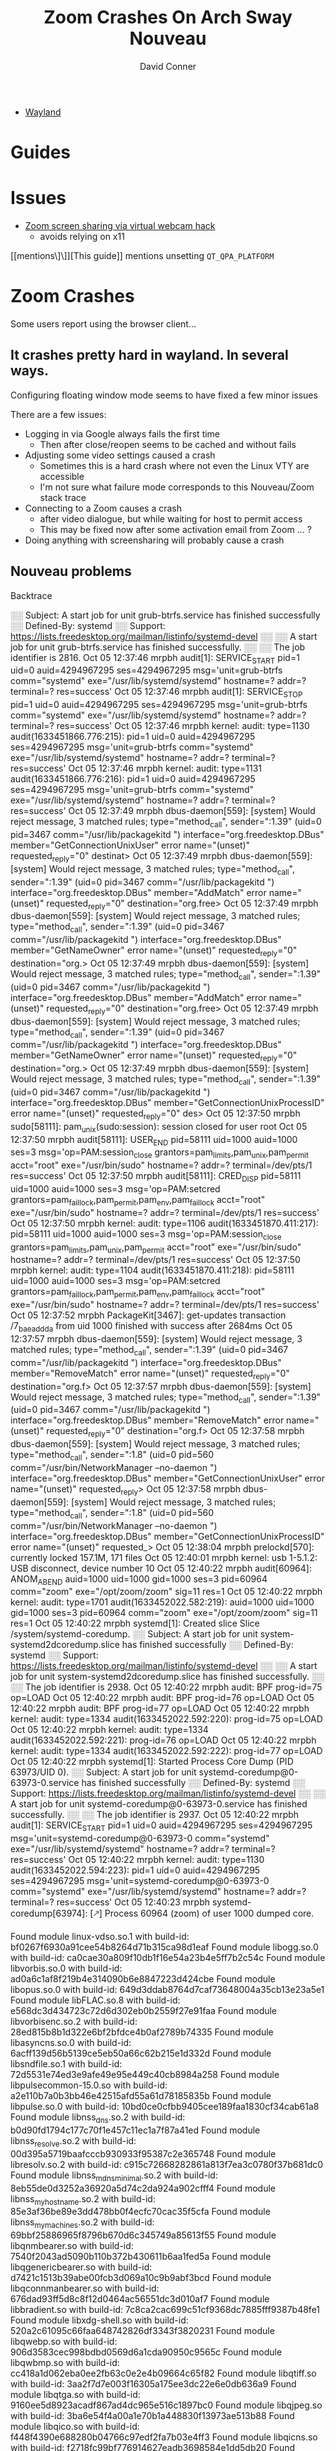 :PROPERTIES:
:ID:       73f63479-2481-4099-972b-24a133eeceb6
:END:
#+TITLE:     Zoom Crashes On Arch Sway Nouveau
#+AUTHOR:    David Conner
#+EMAIL:     noreply@te.xel.io
#+DESCRIPTION: notes


+ [[id:f92bb944-0269-47d4-b07c-2bd683e936f2][Wayland]]


* Guides

* Issues
+ [[https://hugo.barrera.io/journal/2020/06/14/zoom-screensharing-on-archlinux/][Zoom screen sharing via virtual webcam hack]]
  - avoids relying on x11


[[mentions\]\]][This guide]] mentions unsetting =QT_QPA_PLATFORM=


* Zoom Crashes

Some users report using the browser client...

** It crashes pretty hard in wayland. In several ways.

Configuring floating window mode seems to have fixed a few minor issues

There are a few issues:

+ Logging in via Google always fails the first time
  - Then after close/reopen seems to be cached and without fails
+ Adjusting some video settings caused a crash
  - Sometimes this is a hard crash where not even the Linux VTY are accessible
  - I'm not sure what failure mode corresponds to this Nouveau/Zoom stack trace
+ Connecting to a Zoom causes a crash
  - after video dialogue, but while waiting for host to permit access
  - This may be fixed now after some activation email from Zoom ... ?
+ Doing anything with screensharing will probably cause a crash


** Nouveau problems

**** Backtrace

#+begin_example journalctl
░░ Subject: A start job for unit grub-btrfs.service has finished successfully
░░ Defined-By: systemd
░░ Support: https://lists.freedesktop.org/mailman/listinfo/systemd-devel
░░
░░ A start job for unit grub-btrfs.service has finished successfully.
░░
░░ The job identifier is 2816.
Oct 05 12:37:46 mrpbh audit[1]: SERVICE_START pid=1 uid=0 auid=4294967295 ses=4294967295 msg='unit=grub-btrfs comm="systemd" exe="/usr/lib/systemd/systemd" hostname=? addr=? terminal=? res=success'
Oct 05 12:37:46 mrpbh audit[1]: SERVICE_STOP pid=1 uid=0 auid=4294967295 ses=4294967295 msg='unit=grub-btrfs comm="systemd" exe="/usr/lib/systemd/systemd" hostname=? addr=? terminal=? res=success'
Oct 05 12:37:46 mrpbh kernel: audit: type=1130 audit(1633451866.776:215): pid=1 uid=0 auid=4294967295 ses=4294967295 msg='unit=grub-btrfs comm="systemd" exe="/usr/lib/systemd/systemd" hostname=? addr=? terminal=? res=success'
Oct 05 12:37:46 mrpbh kernel: audit: type=1131 audit(1633451866.776:216): pid=1 uid=0 auid=4294967295 ses=4294967295 msg='unit=grub-btrfs comm="systemd" exe="/usr/lib/systemd/systemd" hostname=? addr=? terminal=? res=success'
Oct 05 12:37:49 mrpbh dbus-daemon[559]: [system] Would reject message, 3 matched rules; type="method_call", sender=":1.39" (uid=0 pid=3467 comm="/usr/lib/packagekitd ") interface="org.freedesktop.DBus" member="GetConnectionUnixUser" error name="(unset)" requested_reply="0" destinat>
Oct 05 12:37:49 mrpbh dbus-daemon[559]: [system] Would reject message, 3 matched rules; type="method_call", sender=":1.39" (uid=0 pid=3467 comm="/usr/lib/packagekitd ") interface="org.freedesktop.DBus" member="AddMatch" error name="(unset)" requested_reply="0" destination="org.free>
Oct 05 12:37:49 mrpbh dbus-daemon[559]: [system] Would reject message, 3 matched rules; type="method_call", sender=":1.39" (uid=0 pid=3467 comm="/usr/lib/packagekitd ") interface="org.freedesktop.DBus" member="GetNameOwner" error name="(unset)" requested_reply="0" destination="org.>
Oct 05 12:37:49 mrpbh dbus-daemon[559]: [system] Would reject message, 3 matched rules; type="method_call", sender=":1.39" (uid=0 pid=3467 comm="/usr/lib/packagekitd ") interface="org.freedesktop.DBus" member="AddMatch" error name="(unset)" requested_reply="0" destination="org.free>
Oct 05 12:37:49 mrpbh dbus-daemon[559]: [system] Would reject message, 3 matched rules; type="method_call", sender=":1.39" (uid=0 pid=3467 comm="/usr/lib/packagekitd ") interface="org.freedesktop.DBus" member="GetNameOwner" error name="(unset)" requested_reply="0" destination="org.>
Oct 05 12:37:49 mrpbh dbus-daemon[559]: [system] Would reject message, 3 matched rules; type="method_call", sender=":1.39" (uid=0 pid=3467 comm="/usr/lib/packagekitd ") interface="org.freedesktop.DBus" member="GetConnectionUnixProcessID" error name="(unset)" requested_reply="0" des>
Oct 05 12:37:50 mrpbh sudo[58111]: pam_unix(sudo:session): session closed for user root
Oct 05 12:37:50 mrpbh audit[58111]: USER_END pid=58111 uid=1000 auid=1000 ses=3 msg='op=PAM:session_close grantors=pam_limits,pam_unix,pam_permit acct="root" exe="/usr/bin/sudo" hostname=? addr=? terminal=/dev/pts/1 res=success'
Oct 05 12:37:50 mrpbh audit[58111]: CRED_DISP pid=58111 uid=1000 auid=1000 ses=3 msg='op=PAM:setcred grantors=pam_faillock,pam_permit,pam_env,pam_faillock acct="root" exe="/usr/bin/sudo" hostname=? addr=? terminal=/dev/pts/1 res=success'
Oct 05 12:37:50 mrpbh kernel: audit: type=1106 audit(1633451870.411:217): pid=58111 uid=1000 auid=1000 ses=3 msg='op=PAM:session_close grantors=pam_limits,pam_unix,pam_permit acct="root" exe="/usr/bin/sudo" hostname=? addr=? terminal=/dev/pts/1 res=success'
Oct 05 12:37:50 mrpbh kernel: audit: type=1104 audit(1633451870.411:218): pid=58111 uid=1000 auid=1000 ses=3 msg='op=PAM:setcred grantors=pam_faillock,pam_permit,pam_env,pam_faillock acct="root" exe="/usr/bin/sudo" hostname=? addr=? terminal=/dev/pts/1 res=success'
Oct 05 12:37:52 mrpbh PackageKit[3467]: get-updates transaction /7_baeaddda from uid 1000 finished with success after 2684ms
Oct 05 12:37:57 mrpbh dbus-daemon[559]: [system] Would reject message, 3 matched rules; type="method_call", sender=":1.39" (uid=0 pid=3467 comm="/usr/lib/packagekitd ") interface="org.freedesktop.DBus" member="RemoveMatch" error name="(unset)" requested_reply="0" destination="org.f>
Oct 05 12:37:57 mrpbh dbus-daemon[559]: [system] Would reject message, 3 matched rules; type="method_call", sender=":1.39" (uid=0 pid=3467 comm="/usr/lib/packagekitd ") interface="org.freedesktop.DBus" member="RemoveMatch" error name="(unset)" requested_reply="0" destination="org.f>
Oct 05 12:37:58 mrpbh dbus-daemon[559]: [system] Would reject message, 3 matched rules; type="method_call", sender=":1.8" (uid=0 pid=560 comm="/usr/bin/NetworkManager --no-daemon ") interface="org.freedesktop.DBus" member="GetConnectionUnixUser" error name="(unset)" requested_reply>
Oct 05 12:37:58 mrpbh dbus-daemon[559]: [system] Would reject message, 3 matched rules; type="method_call", sender=":1.8" (uid=0 pid=560 comm="/usr/bin/NetworkManager --no-daemon ") interface="org.freedesktop.DBus" member="GetConnectionUnixProcessID" error name="(unset)" requested_>
Oct 05 12:38:04 mrpbh prelockd[570]: currently locked 157.1M, 171 files
Oct 05 12:40:01 mrpbh kernel: usb 1-5.1.2: USB disconnect, device number 10
Oct 05 12:40:22 mrpbh audit[60964]: ANOM_ABEND auid=1000 uid=1000 gid=1000 ses=3 pid=60964 comm="zoom" exe="/opt/zoom/zoom" sig=11 res=1
Oct 05 12:40:22 mrpbh kernel: audit: type=1701 audit(1633452022.582:219): auid=1000 uid=1000 gid=1000 ses=3 pid=60964 comm="zoom" exe="/opt/zoom/zoom" sig=11 res=1
Oct 05 12:40:22 mrpbh systemd[1]: Created slice Slice /system/systemd-coredump.
░░ Subject: A start job for unit system-systemd\x2dcoredump.slice has finished successfully
░░ Defined-By: systemd
░░ Support: https://lists.freedesktop.org/mailman/listinfo/systemd-devel
░░
░░ A start job for unit system-systemd\x2dcoredump.slice has finished successfully.
░░
░░ The job identifier is 2938.
Oct 05 12:40:22 mrpbh audit: BPF prog-id=75 op=LOAD
Oct 05 12:40:22 mrpbh audit: BPF prog-id=76 op=LOAD
Oct 05 12:40:22 mrpbh audit: BPF prog-id=77 op=LOAD
Oct 05 12:40:22 mrpbh kernel: audit: type=1334 audit(1633452022.592:220): prog-id=75 op=LOAD
Oct 05 12:40:22 mrpbh kernel: audit: type=1334 audit(1633452022.592:221): prog-id=76 op=LOAD
Oct 05 12:40:22 mrpbh kernel: audit: type=1334 audit(1633452022.592:222): prog-id=77 op=LOAD
Oct 05 12:40:22 mrpbh systemd[1]: Started Process Core Dump (PID 63973/UID 0).
░░ Subject: A start job for unit systemd-coredump@0-63973-0.service has finished successfully
░░ Defined-By: systemd
░░ Support: https://lists.freedesktop.org/mailman/listinfo/systemd-devel
░░
░░ A start job for unit systemd-coredump@0-63973-0.service has finished successfully.
░░
░░ The job identifier is 2937.
Oct 05 12:40:22 mrpbh audit[1]: SERVICE_START pid=1 uid=0 auid=4294967295 ses=4294967295 msg='unit=systemd-coredump@0-63973-0 comm="systemd" exe="/usr/lib/systemd/systemd" hostname=? addr=? terminal=? res=success'
Oct 05 12:40:22 mrpbh kernel: audit: type=1130 audit(1633452022.594:223): pid=1 uid=0 auid=4294967295 ses=4294967295 msg='unit=systemd-coredump@0-63973-0 comm="systemd" exe="/usr/lib/systemd/systemd" hostname=? addr=? terminal=? res=success'
Oct 05 12:40:23 mrpbh systemd-coredump[63974]: [🡕] Process 60964 (zoom) of user 1000 dumped core.

                                               Found module linux-vdso.so.1 with build-id: bf0267f6930a91cee54b8264d71b315ca98d1eaf
                                               Found module libogg.so.0 with build-id: ca0cae30a809f10db1f16e54a23b4e5ff7b2c54c
                                               Found module libvorbis.so.0 with build-id: ad0a6c1af8f219b4e314090b6e8847223d424cbe
                                               Found module libopus.so.0 with build-id: 649d3ddab8764d7caf73648004a35cb13e23a5e1
                                               Found module libFLAC.so.8 with build-id: e568dc3d434723c72d6d302eb0b2559f27e91faa
                                               Found module libvorbisenc.so.2 with build-id: 28ed815b8b1d322e6bf2bfdce4b0af2789b74335
                                               Found module libasyncns.so.0 with build-id: 6acff139d56b5139ce5eb50a66c62b215e1d332d
                                               Found module libsndfile.so.1 with build-id: 72d5531e74ed3e9afe49e95e449c40cb8984a258
                                               Found module libpulsecommon-15.0.so with build-id: a2e110b7a0b3bb46e42515afd55a61d78185835b
                                               Found module libpulse.so.0 with build-id: 10bd0ce0cfbb9405cee189faa1830cf34cab61a8
                                               Found module libnss_dns.so.2 with build-id: b0d90fd1794c177c70f1e457c11ec1a7f87a41ed
                                               Found module libnss_resolve.so.2 with build-id: 00d395a5719baafcccb930933f95387c2e365748
                                               Found module libresolv.so.2 with build-id: c915c72668282861a813f7ea3c0780f37b681dc0
                                               Found module libnss_mdns_minimal.so.2 with build-id: 8eb55de0d3252a36920a5d74c2da924a902cfff4
                                               Found module libnss_myhostname.so.2 with build-id: 85e3af36be89e3dd478bb0f4ecfc70cac35f5cfa
                                               Found module libnss_mymachines.so.2 with build-id: 69bbf25886965f8796b670d6c345749a85613f55
                                               Found module libqnmbearer.so with build-id: 7540f2043ad5090b110b372b430611b6aa1fed5a
                                               Found module libqgenericbearer.so with build-id: d7421c1513b39abe00fcb3d069a10c9b9abf3bcd
                                               Found module libqconnmanbearer.so with build-id: 676dad93ff5d8c8f12d0464ac56551dc3d010af7
                                               Found module libbradient.so with build-id: 7c8ca2cac699c51cf9368dc7885fff9387b48fe1
                                               Found module libxdg-shell.so with build-id: 520a2c61095c66faa648742826df3343f3820231
                                               Found module libqwebp.so with build-id: 906d3583cec998bdbd0569d6a1cda90950c9565c
                                               Found module libqwbmp.so with build-id: cc418a1d062eba0ee2fb63c0e2e4b09664c65f82
                                               Found module libqtiff.so with build-id: 3aa2f7d7e003f16305a175ee3dc22e6e0db636a9
                                               Found module libqtga.so with build-id: 9160ee5d8923acadf867ad4dc965e516c1897bc0
                                               Found module libqjpeg.so with build-id: 3ba6e54f4a00a1e70b1a448830f13973ae513b88
                                               Found module libqico.so with build-id: f448f4390e688280b04766c97edf2fa7b03e4ff3
                                               Found module libqicns.so with build-id: f2718fc99bf776914627eadb3698584e1dd5db20
                                               Found module libqgif.so with build-id: c6a9c1b6853ae504109f284b6f61eb70e32cf3c5
                                               Found module libqtquickcontrolsplugin.so with build-id: 97f3c7b018c0f88e153b02575dce9bd8caadfd0d
                                               Found module libnss_files.so.2 with build-id: 1a36dfc01d3a1010b2ee79766a24a8090a3266d5
                                               Found module libicudata.so.69 with build-id: 0ab994a49ef1848499c4af333b3266f28432a922
                                               Found module libicuuc.so.69 with build-id: 5cf18c56e2f64efdac32cf61fb9c0c48e9bb1797
                                               Found module libxml2.so.2 with build-id: b9441ffabb52b50c290152592f17cd78a381d493
                                               Found module libncursesw.so.6 with build-id: 4118a7b0a2a0de8f6359df5b61c6c59a9e13a4d5
                                               Found module libedit.so.0 with build-id: 4b0babfcad161c2ad0af6e59e2493258db23a331
                                               Found module libvulkan.so.1 with build-id: 07b49771f04f350af7587839fcec8b52fa4f3164
                                               Found module libdrm_nouveau.so.2 with build-id: 90ddb582b57a61a46d1ebf6c993675f70dac7443
                                               Found module libdrm_amdgpu.so.1 with build-id: a89ceb7c9082e5276f39023716eb4d194e75f6b8
                                               Found module libelf.so.1 with build-id: cc912d9cef94d907317afba5edd9176e9828e776
                                               Found module libdrm_radeon.so.1 with build-id: f6eef9ddb9d1db72080e709ce423f6bad7ea06f7
                                               Found module libsensors.so.5 with build-id: dc8b2c1c0d8525411aca188ea3cc3fb86d381d30
                                               Found module libLLVM-12.so with build-id: d1f4954a30a9c39d86e0b944607e0ca8020d651e
                                               Found module nouveau_dri.so with build-id: 61aafa97fd156291d5b7c94a3bfb5b05abdd0d81
                                               Found module libxshmfence.so.1 with build-id: 8876d9ccf620858795724ca24b9e567585a77cec
                                               Found module libxcb-sync.so.1 with build-id: dda14591103b01b1311906053bf1ca9e82ade35c
                                               Found module libxcb-present.so.0 with build-id: 68f5465258750e2397b1333b3ffc01ee33caa4e1
                                               Found module libxcb-dri3.so.0 with build-id: 9407a2480e09dc5a1dd9d9a0652fa8d32b328c91
                                               Found module libwayland-server.so.0 with build-id: 232648aebf61c9b61940ac383dbe27984deea6b2
                                               Found module libdrm.so.2 with build-id: 3aeff5403ca8d7589eabc05752eb613937f454a1
                                               Found module libxcb-dri2.so.0 with build-id: 2dd6e65129a809dab828a1d26215a3f7a363fcc8
                                               Found module libX11-xcb.so.1 with build-id: 0db4f94d8ae31b8dc9a83f825a9171656f1e532c
                                               Found module libglapi.so.0 with build-id: 57828fb70af7c1f2aa70b096d748851a1fd39a9c
                                               Found module libgbm.so.1 with build-id: b72491bd8eaab26b9f2d440fa7459985c6bebdc6
                                               Found module libEGL_mesa.so.0 with build-id: 879b9f1341ac0802decb875400facfdbfd7f5cab
                                               Found module libwayland-egl.so.1 with build-id: 1c761f5ec5429abb88e4f6ff71815358e58c393c
                                               Found module libEGL.so.1 with build-id: 473944aea0e3dbc5d595dee647702a3cdc0aed78
                                               Found module libqt-plugin-wayland-egl.so with build-id: 5fcbab577ebdb76c69595d5a8182837c42a04dac
                                               Found module libqtquicktemplates2plugin.so with build-id: 92dd37b3da77bfcd0cf65a74576647a432fde3c2
                                               Found module libwindowplugin.so with build-id: aef3e04be769ea6e60e21ba42f27bfc3902b64f1
                                               Found module libqquicklayoutsplugin.so with build-id: b7a74aab11d5d8c47219148999c3642163370aa4
                                               Found module libQt5QuickControls2.so.5 with build-id: 6b77745dc1dbdc873a6fcaabace7a5950b27d207
                                               Found module libQt5QuickTemplates2.so.5 with build-id: b154588da137cf4c65064cf08813395eb49e98e8
                                               Found module libqtquickcontrols2plugin.so with build-id: 5769edd9b70df4ec8e4c763158f195d2b6f8725a
                                               Found module libqtquick2plugin.so with build-id: 9155695321dbcc8e99b3828d84d19a7c728b09c4
                                               Found module libQt5Svg.so.5 with build-id: 319c6cbb7bb9469b9ebb9105d93de294c72cd93c
                                               Found module libqsvg.so with build-id: 8c2e25849470d52d135011a189a38fbd3a98f4eb
                                               Found module libbrotlicommon.so.1 with build-id: f68934f94312f770550ebc6c5acfd6359b098b07
                                               Found module libgraphite2.so.3 with build-id: 47761dc11e553f519cde97ed9ee985be12ccdae2
                                               Found module libbrotlidec.so.1 with build-id: f871e6f204ab8d48099915126ba01be989a8000f
                                               Found module libharfbuzz.so.0 with build-id: f954dfb80265c0dd2484e766282305a739b8239d
                                               Found module libpng16.so.16 with build-id: 2dc0bce07f199bf983c07a05fb95a6f4af83a9b3
                                               Found module libbz2.so.1.0 with build-id: 919597c477c9b2cb9cdbb7745ed6494ac0e6da60
                                               Found module libexpat.so.1 with build-id: 8850138eae6d9d4d43c5c4b2ac48393bc4279037
                                               Found module libffi.so.7 with build-id: de60e99f39569d11d09160bbdcd486cedc87d2b6
                                               Found module libxkbcommon.so.0 with build-id: 1f1bc7527e57c886c3df5803068122e1971d4724
                                               Found module libfreetype.so.6 with build-id: 65e7f4a1e5557b0ceeaa433e5356f857fe9c669b
                                               Found module libfontconfig.so.1 with build-id: 1103a641395c7d3b42e49b793d3a9ea927c77bf6
                                               Found module libwayland-client.so.0 with build-id: 58038363d7ea1fd5e6532f6e5f90b1a3ce09388a
                                               Found module libwayland-cursor.so.0 with build-id: a8b45436314425ee9a92efaff68bd2b79f870e77
                                               Found module libQt5WaylandClient.so.5 with build-id: 5f974942716eebbe325211afe60c450c2861043b
                                               Found module libqwayland-generic.so with build-id: 1c3f7922dd77210f9c5268be381ee405d5002bc1
                                               Found module libgpg-error.so.0 with build-id: ba85170c2d9343ea05eea8fa2048c212ff4ef552
                                               Found module libgcrypt.so.20 with build-id: db45f5d5e0f7af1e77324fea1885f974619ad268
                                               Found module libcap.so.2 with build-id: e56ad9da369b1a7ba6c62d8d31c5a779f07fbbb1
                                               Found module liblz4.so.1 with build-id: e63600ab23b2f6997f42fac2fa56e1f02ce159a1
                                               Found module libzstd.so.1 with build-id: 4b10444c1560ebc574af4d5f488b7408b22d450e
                                               Found module liblzma.so.5 with build-id: 8b615460aa230708c5183f16bede67aa0437d95e
                                               Found module libGLX.so.0 with build-id: 0f40ceaa036edc65147e9559b94e0219472493fc
                                               Found module libGLdispatch.so.0 with build-id: 195b34c1bb271f3b1162c897cfbcfb859e656b93
                                               Found module libgthread-2.0.so.0 with build-id: 959c30007e43b239203c1b55b4050ded9e05adcf
                                               Found module libicudata.so.56 with build-id: 34aac32bb4d3c0f44e72e57cf253a871240a1154
                                               Found module libicuuc.so.56 with build-id: 80916a3578c4abf8d9433986b7ca87ee58797eb5
                                               Found module libicui18n.so.56 with build-id: ea6a2369dae8e186543b5e0fa413cb7ee7058c84
                                               Found module libz.so.1 with build-id: 81bf6e728a6d6f5b105b0f8b25f6c614ce10452a
                                               Found module libsystemd.so.0 with build-id: f776aaa16b4e2ba7056d01d928e4b2726ffe2b8b
                                               Found module libpcre.so.1 with build-id: 845483dd0acba86de9f0313102bebbaf3ce52767
                                               Found module libXi.so.6 with build-id: 16603be937a02a7e61b0b0395d064be7efd86f49
                                               Found module libxcb-util.so.1 with build-id: 4188ebc629b472b560849c5792a69c1803c3d1a4
                                               Found module libXdmcp.so.6 with build-id: 8ca0792d23c8b8b4c0864297512349292bea5955
                                               Found module libXau.so.6 with build-id: 1c67764663e07bec24d8951e5fd93f4d165979ff
                                               Found module libgcc_s.so.1 with build-id: 7f8508bb914546ada778809b64b99d234337d835
                                               Found module ld-linux-x86-64.so.2 with build-id: 040cc3dd10461562f177df39e3be2f3704258c3c
                                               Found module libc.so.6 with build-id: 4b406737057708c0e4c642345a703c47a61c73dc
                                               Found module libm.so.6 with build-id: 2b8fd1f869ecab4e0b55e92f2f151897f6818acf
                                               Found module libstdc++.so.6 with build-id: 8ab0e57054dd1dcba681f217016afc6a4e639783
                                               Found module libpthread.so.0 with build-id: 07c8f95b4f3251d08550217ad8a1f31066229996
                                               Found module libGL.so.1 with build-id: 8b3028bab286029945569a0dfcf695f0f61d9c3b
                                               Found module libQt5Core.so.5 with build-id: 099f2b263b947b8f4a713312f186f22769906f56
                                               Found module libQt5DBus.so.5 with build-id: 7befda230d2596a9ee8cb5670ba898bad0c47b80
                                               Found module libQt5Network.so.5 with build-id: fc5e70dc9cc4ccb387c9a39e48588f4ab5ed9c73
                                               Found module libQt5Qml.so.5 with build-id: 76c08db9ae6fe2dae2d809ca7943a93b9b258f5e
                                               Found module libQt5Gui.so.5 with build-id: 86652f534904dd33044a46df2fff1eda4c637801
                                               Found module libQt5X11Extras.so.5 with build-id: 559c5280f2599c3e25dd3a6db748d196e7fa5a75
                                               Found module libQt5Widgets.so.5 with build-id: 61d108405ac2211c868986d9de75df53ecc79183
                                               Found module libQt5Quick.so.5 with build-id: 1c0a46af722719e3cf5c0313ed595881ecfd2921
                                               Found module libQt5QuickWidgets.so.5 with build-id: a5a170414de62b45e0a5fb0f40c05d63c230901c
                                               Found module libdbus-1.so.3 with build-id: 74f2ab9c60512f3a93c932c3f627564d42e0b11e
                                               Found module libglib-2.0.so.0 with build-id: 1fe1592d097fa28822c23e96d9f357583b48424d
                                               Found module libXtst.so.6 with build-id: 96411faea62997274e362f263e65082e601a787b
                                               Found module libXfixes.so.3 with build-id: 0a05c7e8714522bfbdd7c0027c3e2a94965664b0
                                               Found module libxcb-xtest.so.0 with build-id: 0d2b8b11b2a3bd5c2df151aef6d5280d1781b828
                                               Found module libxcb-keysyms.so.1 with build-id: 333e5eb4075795f947c924a2085f17e2e2ae7147
                                               Found module libxcb-image.so.0 with build-id: ee7f8577926fe7c1d6972036c2f8e6f727e43b1b
                                               Found module libxcb-randr.so.0 with build-id: b6c1c7d4b28863b55ade251813db7f246b7ffe8b
                                               Found module libxcb-shm.so.0 with build-id: fb797f299a446f559a95afcc168227482cc800d1
                                               Found module libxcb-shape.so.0 with build-id: f1b3376c4534fab0469feb1cd19f022ff98df533
                                               Found module libxcb-xfixes.so.0 with build-id: a6b197ace5b9b59f913f5969eb419a88d1194f47
                                               Found module libXext.so.6 with build-id: d70f24beb4fad748d6becffdcc13e51be0a2ebfa
                                               Found module libxcb.so.1 with build-id: 0d1ef11740a5daad2ee331e812a51aa6574af222
                                               Found module librt.so.1 with build-id: 75484da2d6f1515189eefa076e0a40328834cd16
                                               Found module libX11.so.6 with build-id: e9192497aa39fab51358826d1a1b5fb77edc5081
                                               Found module libdl.so.2 with build-id: 5abc547e7b0949f89f3c0e21ab0c8331a7440a8a
                                               Found module zoom with build-id: d3b1f03e062484c3b7bc403796d773c470c56e09
                                               Stack trace of thread 60964:
                                               #0  0x00007f7c041d38f9 _ZN7QString20fromLocal8Bit_helperEPKci (libQt5Core.so.5 + 0x12d8f9)
                                               #1  0x00007f7c0413f17c _ZN8QSysInfo15machineHostNameEv (libQt5Core.so.5 + 0x9917c)
                                               #2  0x00007f7c04b9a1f9 _ZN9QHostInfo13localHostNameEv (libQt5Network.so.5 + 0xcb1f9)
                                               #3  0x0000561c51a3a181 n/a (zoom + 0x83a181)
                                               #4  0x0000561c53dad424 n/a (zoom + 0x2bad424)
                                               #5  0x0000561c53dad757 n/a (zoom + 0x2bad757)
                                               #6  0x00007f7c04012870 __restore_rt (libpthread.so.0 + 0x13870)
                                               #7  0x00007f7c03b15d22 raise (libc.so.6 + 0x3cd22)
                                               #8  0x00007f7c03aff862 abort (libc.so.6 + 0x26862)
                                               #9  0x00007f7c0412bfec _ZNK14QMessageLogger5fatalEPKcz (libQt5Core.so.5 + 0x85fec)
                                               #10 0x00007f7c00bc717f _ZNK15QtWaylandClient15QWaylandDisplay10checkErrorEv (libQt5WaylandClient.so.5 + 0x5517f)
                                               #11 0x00007f7c00bc720e _ZN15QtWaylandClient15QWaylandDisplay13flushRequestsEv (libQt5WaylandClient.so.5 + 0x5520e)
                                               #12 0x00007f7c04346fd9 _ZN11QMetaObject8activateEP7QObjectiiPPv (libQt5Core.so.5 + 0x2a0fd9)
                                               #13 0x00007f7c0437293e _ZN20QEventDispatcherGlib13processEventsE6QFlagsIN10QEventLoop17ProcessEventsFlagEE (libQt5Core.so.5 + 0x2cc93e)
                                               #14 0x00007f7c04319daa _ZN10QEventLoop4execE6QFlagsINS_17ProcessEventsFlagEE (libQt5Core.so.5 + 0x273daa)
                                               #15 0x00007f7c043227f0 _ZN16QCoreApplication4execEv (libQt5Core.so.5 + 0x27c7f0)
                                               #16 0x0000561c5164da8b n/a (zoom + 0x44da8b)
                                               #17 0x00007f7c03b00b25 __libc_start_main (libc.so.6 + 0x27b25)
                                               #18 0x0000561c517ac788 n/a (zoom + 0x5ac788)

                                               Stack trace of thread 60971:
                                               #0  0x00007f7c03bccb2f __poll (libc.so.6 + 0xf3b2f)
                                               #1  0x00007f7c0716f6d9 n/a (libglib-2.0.so.0 + 0xa86d9)
                                               #2  0x00007f7c07118bc1 g_main_context_iteration (libglib-2.0.so.0 + 0x51bc1)
                                               #3  0x00007f7c043728ff _ZN20QEventDispatcherGlib13processEventsE6QFlagsIN10QEventLoop17ProcessEventsFlagEE (libQt5Core.so.5 + 0x2cc8ff)
                                               #4  0x00007f7c04319daa _ZN10QEventLoop4execE6QFlagsINS_17ProcessEventsFlagEE (libQt5Core.so.5 + 0x273daa)
                                               #5  0x00007f7c0414ac2c _ZN7QThread4execEv (libQt5Core.so.5 + 0xa4c2c)
                                               #6  0x00007f7c04858b45 _ZN22QDBusConnectionManager3runEv (libQt5DBus.so.5 + 0x15b45)
                                               #7  0x00007f7c0414c163 _ZN14QThreadPrivate5startEPv (libQt5Core.so.5 + 0xa6163)
                                               #8  0x00007f7c04008259 start_thread (libpthread.so.0 + 0x9259)
                                               #9  0x00007f7c03bd75e3 __clone (libc.so.6 + 0xfe5e3)

                                               Stack trace of thread 63969:
                                               #0  0x00007f7c040148ca __futex_abstimed_wait_common64 (libpthread.so.0 + 0x158ca)
                                               #1  0x00007f7c0400e270 pthread_cond_wait@@GLIBC_2.3.2 (libpthread.so.0 + 0xf270)
                                               #2  0x00007f7c04153673 _ZN14QWaitCondition4waitEP6QMutex14QDeadlineTimer (libQt5Core.so.5 + 0xad673)
                                               #3  0x00007f7c04153999 _ZN14QWaitCondition4waitEP6QMutexm (libQt5Core.so.5 + 0xad999)
                                               #4  0x00007f7c0697c4fd _ZN15QSGRenderThread27processEventsAndWaitForMoreEv (libQt5Quick.so.5 + 0x1bd4fd)
                                               #5  0x00007f7c0697c931 _ZN15QSGRenderThread3runEv (libQt5Quick.so.5 + 0x1bd931)
                                               #6  0x00007f7c0414c163 _ZN14QThreadPrivate5startEPv (libQt5Core.so.5 + 0xa6163)
                                               #7  0x00007f7c04008259 start_thread (libpthread.so.0 + 0x9259)
                                               #8  0x00007f7c03bd75e3 __clone (libc.so.6 + 0xfe5e3)

                                               Stack trace of thread 61049:
                                               #0  0x00007f7c040148ca __futex_abstimed_wait_common64 (libpthread.so.0 + 0x158ca)
                                               #1  0x00007f7c0400e270 pthread_cond_wait@@GLIBC_2.3.2 (libpthread.so.0 + 0xf270)
                                               #2  0x00007f7c04153673 _ZN14QWaitCondition4waitEP6QMutex14QDeadlineTimer (libQt5Core.so.5 + 0xad673)
                                               #3  0x00007f7c04153999 _ZN14QWaitCondition4waitEP6QMutexm (libQt5Core.so.5 + 0xad999)
                                               #4  0x00007f7c0697c4fd _ZN15QSGRenderThread27processEventsAndWaitForMoreEv (libQt5Quick.so.5 + 0x1bd4fd)
                                               #5  0x00007f7c0697c931 _ZN15QSGRenderThread3runEv (libQt5Quick.so.5 + 0x1bd931)
                                               #6  0x00007f7c0414c163 _ZN14QThreadPrivate5startEPv (libQt5Core.so.5 + 0xa6163)
                                               #7  0x00007f7c04008259 start_thread (libpthread.so.0 + 0x9259)
                                               #8  0x00007f7c03bd75e3 __clone (libc.so.6 + 0xfe5e3)

                                               Stack trace of thread 60973:
                                               #0  0x00007f7c03bccb2f __poll (libc.so.6 + 0xf3b2f)
                                               #1  0x0000561c5322a751 n/a (zoom + 0x202a751)
                                               #2  0x0000561c5322393e n/a (zoom + 0x202393e)
                                               #3  0x00007f7c04008259 start_thread (libpthread.so.0 + 0x9259)
                                               #4  0x00007f7c03bd75e3 __clone (libc.so.6 + 0xfe5e3)

                                               Stack trace of thread 61043:
                                               #0  0x00007f7c03bccb2f __poll (libc.so.6 + 0xf3b2f)
                                               #1  0x00007f7c0716f6d9 n/a (libglib-2.0.so.0 + 0xa86d9)
                                               #2  0x00007f7c07118bc1 g_main_context_iteration (libglib-2.0.so.0 + 0x51bc1)
                                               #3  0x00007f7c043728ff _ZN20QEventDispatcherGlib13processEventsE6QFlagsIN10QEventLoop17ProcessEventsFlagEE (libQt5Core.so.5 + 0x2cc8ff)
                                               #4  0x00007f7c04319daa _ZN10QEventLoop4execE6QFlagsINS_17ProcessEventsFlagEE (libQt5Core.so.5 + 0x273daa)
                                               #5  0x00007f7c0414ac2c _ZN7QThread4execEv (libQt5Core.so.5 + 0xa4c2c)
                                               #6  0x00007f7c0414c163 _ZN14QThreadPrivate5startEPv (libQt5Core.so.5 + 0xa6163)
                                               #7  0x00007f7c04008259 start_thread (libpthread.so.0 + 0x9259)
                                               #8  0x00007f7c03bd75e3 __clone (libc.so.6 + 0xfe5e3)

                                               Stack trace of thread 61046:
                                               #0  0x00007f7c03bccb2f __poll (libc.so.6 + 0xf3b2f)
                                               #1  0x00007f7c0716f6d9 n/a (libglib-2.0.so.0 + 0xa86d9)
                                               #2  0x00007f7c07118bc1 g_main_context_iteration (libglib-2.0.so.0 + 0x51bc1)
                                               #3  0x00007f7c043728ff _ZN20QEventDispatcherGlib13processEventsE6QFlagsIN10QEventLoop17ProcessEventsFlagEE (libQt5Core.so.5 + 0x2cc8ff)
                                               #4  0x00007f7c04319daa _ZN10QEventLoop4execE6QFlagsINS_17ProcessEventsFlagEE (libQt5Core.so.5 + 0x273daa)
                                               #5  0x00007f7c0414ac2c _ZN7QThread4execEv (libQt5Core.so.5 + 0xa4c2c)
                                               #6  0x00007f7c0414c163 _ZN14QThreadPrivate5startEPv (libQt5Core.so.5 + 0xa6163)
                                               #7  0x00007f7c04008259 start_thread (libpthread.so.0 + 0x9259)
                                               #8  0x00007f7c03bd75e3 __clone (libc.so.6 + 0xfe5e3)

                                               Stack trace of thread 60970:
                                               #0  0x00007f7c03bccb2f __poll (libc.so.6 + 0xf3b2f)
                                               #1  0x00007f7c0716f6d9 n/a (libglib-2.0.so.0 + 0xa86d9)
                                               #2  0x00007f7c07118bc1 g_main_context_iteration (libglib-2.0.so.0 + 0x51bc1)
                                               #3  0x00007f7c043728ff _ZN20QEventDispatcherGlib13processEventsE6QFlagsIN10QEventLoop17ProcessEventsFlagEE (libQt5Core.so.5 + 0x2cc8ff)
                                               #4  0x00007f7c04319daa _ZN10QEventLoop4execE6QFlagsINS_17ProcessEventsFlagEE (libQt5Core.so.5 + 0x273daa)
                                               #5  0x00007f7c0414ac2c _ZN7QThread4execEv (libQt5Core.so.5 + 0xa4c2c)
                                               #6  0x00007f7c0517f825 _ZN17QQmlThreadPrivate3runEv (libQt5Qml.so.5 + 0x308825)
                                               #7  0x00007f7c0414c163 _ZN14QThreadPrivate5startEPv (libQt5Core.so.5 + 0xa6163)
                                               #8  0x00007f7c04008259 start_thread (libpthread.so.0 + 0x9259)
                                               #9  0x00007f7c03bd75e3 __clone (libc.so.6 + 0xfe5e3)

                                               Stack trace of thread 63584:
                                               #0  0x00007f7c03bccb2f __poll (libc.so.6 + 0xf3b2f)
                                               #1  0x00007f7c0716f6d9 n/a (libglib-2.0.so.0 + 0xa86d9)
                                               #2  0x00007f7c07118bc1 g_main_context_iteration (libglib-2.0.so.0 + 0x51bc1)
                                               #3  0x00007f7c043728ff _ZN20QEventDispatcherGlib13processEventsE6QFlagsIN10QEventLoop17ProcessEventsFlagEE (libQt5Core.so.5 + 0x2cc8ff)
                                               #4  0x00007f7c04319daa _ZN10QEventLoop4execE6QFlagsINS_17ProcessEventsFlagEE (libQt5Core.so.5 + 0x273daa)
                                               #5  0x00007f7c0414ac2c _ZN7QThread4execEv (libQt5Core.so.5 + 0xa4c2c)
                                               #6  0x00007f7c0517f825 _ZN17QQmlThreadPrivate3runEv (libQt5Qml.so.5 + 0x308825)
                                               #7  0x00007f7c0414c163 _ZN14QThreadPrivate5startEPv (libQt5Core.so.5 + 0xa6163)
                                               #8  0x00007f7c04008259 start_thread (libpthread.so.0 + 0x9259)
                                               #9  0x00007f7c03bd75e3 __clone (libc.so.6 + 0xfe5e3)

                                               Stack trace of thread 63970:
                                               #0  0x00007f7c040148ca __futex_abstimed_wait_common64 (libpthread.so.0 + 0x158ca)
                                               #1  0x00007f7c0400e270 pthread_cond_wait@@GLIBC_2.3.2 (libpthread.so.0 + 0xf270)
                                               #2  0x00007f7c04153673 _ZN14QWaitCondition4waitEP6QMutex14QDeadlineTimer (libQt5Core.so.5 + 0xad673)
                                               #3  0x00007f7c04153999 _ZN14QWaitCondition4waitEP6QMutexm (libQt5Core.so.5 + 0xad999)
                                               #4  0x00007f7c0697c4fd _ZN15QSGRenderThread27processEventsAndWaitForMoreEv (libQt5Quick.so.5 + 0x1bd4fd)
                                               #5  0x00007f7c0697c931 _ZN15QSGRenderThread3runEv (libQt5Quick.so.5 + 0x1bd931)
                                               #6  0x00007f7c0414c163 _ZN14QThreadPrivate5startEPv (libQt5Core.so.5 + 0xa6163)
                                               #7  0x00007f7c04008259 start_thread (libpthread.so.0 + 0x9259)
                                               #8  0x00007f7c03bd75e3 __clone (libc.so.6 + 0xfe5e3)

                                               Stack trace of thread 63585:
                                               #0  0x00007f7c03bccb2f __poll (libc.so.6 + 0xf3b2f)
                                               #1  0x00007f7c0716f6d9 n/a (libglib-2.0.so.0 + 0xa86d9)
                                               #2  0x00007f7c07118bc1 g_main_context_iteration (libglib-2.0.so.0 + 0x51bc1)
                                               #3  0x00007f7c043728ff _ZN20QEventDispatcherGlib13processEventsE6QFlagsIN10QEventLoop17ProcessEventsFlagEE (libQt5Core.so.5 + 0x2cc8ff)
                                               #4  0x00007f7c04319daa _ZN10QEventLoop4execE6QFlagsINS_17ProcessEventsFlagEE (libQt5Core.so.5 + 0x273daa)
                                               #5  0x00007f7c0414ac2c _ZN7QThread4execEv (libQt5Core.so.5 + 0xa4c2c)
                                               #6  0x00007f7c0517f825 _ZN17QQmlThreadPrivate3runEv (libQt5Qml.so.5 + 0x308825)
                                               #7  0x00007f7c0414c163 _ZN14QThreadPrivate5startEPv (libQt5Core.so.5 + 0xa6163)
                                               #8  0x00007f7c04008259 start_thread (libpthread.so.0 + 0x9259)
                                               #9  0x00007f7c03bd75e3 __clone (libc.so.6 + 0xfe5e3)

                                               Stack trace of thread 61045:
                                               #0  0x00007f7c03bccb2f __poll (libc.so.6 + 0xf3b2f)
                                               #1  0x00007f7c0716f6d9 n/a (libglib-2.0.so.0 + 0xa86d9)
                                               #2  0x00007f7c07118bc1 g_main_context_iteration (libglib-2.0.so.0 + 0x51bc1)
                                               #3  0x00007f7c043728ff _ZN20QEventDispatcherGlib13processEventsE6QFlagsIN10QEventLoop17ProcessEventsFlagEE (libQt5Core.so.5 + 0x2cc8ff)
                                               #4  0x00007f7c04319daa _ZN10QEventLoop4execE6QFlagsINS_17ProcessEventsFlagEE (libQt5Core.so.5 + 0x273daa)
                                               #5  0x00007f7c0414ac2c _ZN7QThread4execEv (libQt5Core.so.5 + 0xa4c2c)
                                               #6  0x00007f7c0414c163 _ZN14QThreadPrivate5startEPv (libQt5Core.so.5 + 0xa6163)
                                               #7  0x00007f7c04008259 start_thread (libpthread.so.0 + 0x9259)
                                               #8  0x00007f7c03bd75e3 __clone (libc.so.6 + 0xfe5e3)

                                               Stack trace of thread 61041:
                                               #0  0x00007f7c040148ca __futex_abstimed_wait_common64 (libpthread.so.0 + 0x158ca)
                                               #1  0x00007f7c0400e270 pthread_cond_wait@@GLIBC_2.3.2 (libpthread.so.0 + 0xf270)
                                               #2  0x00007f7bde24397c n/a (nouveau_dri.so + 0x1c897c)
                                               #3  0x00007f7bde23d058 n/a (nouveau_dri.so + 0x1c2058)
                                               #4  0x00007f7c04008259 start_thread (libpthread.so.0 + 0x9259)
                                               #5  0x00007f7c03bd75e3 __clone (libc.so.6 + 0xfe5e3)
░░ Subject: Process 60964 (zoom) dumped core
░░ Defined-By: systemd
░░ Support: https://lists.freedesktop.org/mailman/listinfo/systemd-devel
░░ Documentation: man:core(5)
░░
░░ Process 60964 (zoom) crashed and dumped core.
░░
░░ This usually indicates a programming error in the crashing program and
░░ should be reported to its vendor as a bug.
Oct 05 12:40:23 mrpbh systemd[1]: systemd-coredump@0-63973-0.service: Deactivated successfully.
░░ Subject: Unit succeeded
░░ Defined-By: systemd
░░ Support: https://lists.freedesktop.org/mailman/listinfo/systemd-devel
░░
░░ The unit systemd-coredump@0-63973-0.service has successfully entered the 'dead' state.
Oct 05 12:40:23 mrpbh kernel: audit: type=1131 audit(1633452023.233:224): pid=1 uid=0 auid=4294967295 ses=4294967295 msg='unit=systemd-coredump@0-63973-0 comm="systemd" exe="/usr/lib/systemd/systemd" hostname=? addr=? terminal=? res=success'
Oct 05 12:40:23 mrpbh audit[1]: SERVICE_STOP pid=1 uid=0 auid=4294967295 ses=4294967295 msg='unit=systemd-coredump@0-63973-0 comm="systemd" exe="/usr/lib/systemd/systemd" hostname=? addr=? terminal=? res=success'
Oct 05 12:40:23 mrpbh audit: BPF prog-id=77 op=UNLOAD
Oct 05 12:40:23 mrpbh audit: BPF prog-id=76 op=UNLOAD
Oct 05 12:40:23 mrpbh audit: BPF prog-id=75 op=UNLOAD
Oct 05 12:40:23 mrpbh kernel: audit: type=1334 audit(1633452023.263:225): prog-id=77 op=UNLOAD
Oct 05 12:40:23 mrpbh kernel: audit: type=1334 audit(1633452023.263:226): prog-id=76 op=UNLOAD
Oct 05 12:40:23 mrpbh kernel: audit: type=1334 audit(1633452023.263:227): prog-id=75 op=UNLOAD
Oct 05 12:40:31 mrpbh dbus-daemon[559]: [system] Would reject message, 3 matched rules; type="method_call", sender=":1.8" (uid=0 pid=560 comm="/usr/bin/NetworkManager --no-daemon ") interface="org.freedesktop.DBus" member="GetConnectionUnixUser" error name="(unset)" requested_reply>
Oct 05 12:40:31 mrpbh dbus-daemon[559]: [system] Would reject message, 3 matched rules; type="method_call", sender=":1.8" (uid=0 pid=560 comm="/usr/bin/NetworkManager --no-daemon ") interface="org.freedesktop.DBus" member="GetConnectionUnixProcessID" error name="(unset)" requested_>
Oct 05 12:40:44 mrpbh kernel: ERROR @wl_dev_intvar_get :
Oct 05 12:40:44 mrpbh kernel: error (-1)
Oct 05 12:40:44 mrpbh kernel: ERROR @wl_cfg80211_get_tx_power :
Oct 05 12:40:44 mrpbh kernel: error (-1)
Oct 05 12:40:44 mrpbh kernel: ERROR @wl_dev_intvar_get :
Oct 05 12:40:44 mrpbh kernel: error (-1)
Oct 05 12:40:44 mrpbh kernel: ERROR @wl_cfg80211_get_tx_power :
Oct 05 12:40:44 mrpbh kernel: error (-1)
Oct 05 12:40:44 mrpbh kernel: ERROR @wl_dev_intvar_get :
Oct 05 12:40:44 mrpbh kernel: error (-1)
Oct 05 12:40:44 mrpbh kernel: ERROR @wl_cfg80211_get_tx_power :
Oct 05 12:40:44 mrpbh kernel: error (-1)
Oct 05 12:40:44 mrpbh kernel: ERROR @wl_dev_intvar_get :
Oct 05 12:40:44 mrpbh kernel: error (-1)
Oct 05 12:40:44 mrpbh kernel: ERROR @wl_cfg80211_get_tx_power :
Oct 05 12:40:44 mrpbh kernel: error (-1)
Oct 05 12:40:53 mrpbh kernel: nouveau 0000:01:00.0: gr: TRAP ch 10 [007f311000 zoom[64016]]
Oct 05 12:40:53 mrpbh kernel: nouveau 0000:01:00.0: gr: DISPATCH 80000002 [CLASS_SUBCH_MISMATCH]
Oct 05 12:40:53 mrpbh kernel: nouveau 0000:01:00.0: fifo: PBDMA0: 00200000 [METHOD] ch 10 [007f311000 zoom[64016]] subc 0 mthd 000c data 00000040
Oct 05 12:40:53 mrpbh kernel: nouveau 0000:01:00.0: fifo: PBDMA0: 02000000 [SEMAPHORE] ch 10 [007f311000 zoom[64016]] subc 0 mthd 001c data 00000000
Oct 05 12:40:53 mrpbh kernel: nouveau 0000:01:00.0: fifo: PBDMA0: 00200000 [METHOD] ch 10 [007f311000 zoom[64016]] subc 0 mthd 0030 data 200302f3
Oct 05 12:40:53 mrpbh kernel: nouveau 0000:01:00.0: fifo: PBDMA0: 00200000 [METHOD] ch 10 [007f311000 zoom[64016]] subc 0 mthd 0034 data 00000000
Oct 05 12:40:53 mrpbh kernel: nouveau 0000:01:00.0: fifo: PBDMA0: 00200000 [METHOD] ch 10 [007f311000 zoom[64016]] subc 0 mthd 0038 data 00000000
Oct 05 12:40:53 mrpbh kernel: nouveau 0000:01:00.0: fifo: PBDMA0: 00200000 [METHOD] ch 10 [007f311000 zoom[64016]] subc 0 mthd 003c data 00000000
Oct 05 12:40:53 mrpbh kernel: nouveau 0000:01:00.0: fifo: PBDMA0: 00200000 [METHOD] ch 10 [007f311000 zoom[64016]] subc 0 mthd 0040 data 80100904
Oct 05 12:40:53 mrpbh kernel: nouveau 0000:01:00.0: fifo: PBDMA0: 00200000 [METHOD] ch 10 [007f311000 zoom[64016]] subc 0 mthd 0044 data 80200904
Oct 05 12:40:53 mrpbh kernel: nouveau 0000:01:00.0: fifo: PBDMA0: 00200000 [METHOD] ch 10 [007f311000 zoom[64016]] subc 0 mthd 0048 data 80300904
Oct 05 12:40:53 mrpbh kernel: nouveau 0000:01:00.0: fifo: PBDMA0: 00200000 [METHOD] ch 10 [007f311000 zoom[64016]] subc 0 mthd 004c data 80400904
Oct 05 12:40:53 mrpbh kernel: nouveau 0000:01:00.0: fifo: PBDMA0: 00200000 [METHOD] ch 10 [007f311000 zoom[64016]] subc 0 mthd 0054 data 80600904
Oct 05 12:40:53 mrpbh kernel: nouveau 0000:01:00.0: fifo: PBDMA0: 00200000 [METHOD] ch 10 [007f311000 zoom[64016]] subc 0 mthd 0058 data 80700904
Oct 05 12:40:53 mrpbh kernel: nouveau 0000:01:00.0: fifo: PBDMA0: 00200000 [METHOD] ch 10 [007f311000 zoom[64016]] subc 0 mthd 005c data 80800904
Oct 05 12:40:53 mrpbh kernel: nouveau 0000:01:00.0: fifo: PBDMA0: 00200000 [METHOD] ch 10 [007f311000 zoom[64016]] subc 0 mthd 0060 data 80900904
Oct 05 12:40:53 mrpbh kernel: nouveau 0000:01:00.0: fifo: PBDMA0: 00200000 [METHOD] ch 10 [007f311000 zoom[64016]] subc 0 mthd 0064 data 80a00904
Oct 05 12:40:53 mrpbh kernel: nouveau 0000:01:00.0: fifo: PBDMA0: 00200000 [METHOD] ch 10 [007f311000 zoom[64016]] subc 0 mthd 0068 data 80b00904
Oct 05 12:40:53 mrpbh kernel: nouveau 0000:01:00.0: fifo: PBDMA0: 00200000 [METHOD] ch 10 [007f311000 zoom[64016]] subc 0 mthd 006c data 80c00904
Oct 05 12:40:53 mrpbh kernel: nouveau 0000:01:00.0: fifo: PBDMA0: 00200000 [METHOD] ch 10 [007f311000 zoom[64016]] subc 0 mthd 0070 data 80d00904
Oct 05 12:40:53 mrpbh kernel: nouveau 0000:01:00.0: fifo: PBDMA0: 00200000 [METHOD] ch 10 [007f311000 zoom[64016]] subc 0 mthd 0074 data 80e00904
Oct 05 12:40:53 mrpbh kernel: nouveau 0000:01:00.0: fifo: PBDMA0: 00200000 [METHOD] ch 10 [007f311000 zoom[64016]] subc 0 mthd 0078 data 8010090c
Oct 05 12:40:53 mrpbh kernel: nouveau 0000:01:00.0: fifo: PBDMA0: 00400000 [METHODCRC] ch 10 [007f311000 zoom[64016]] subc 0 mthd 007c data 8020090c
Oct 05 12:40:53 mrpbh kernel: nouveau 0000:01:00.0: fifo: PBDMA0: 00200000 [METHOD] ch 10 [007f311000 zoom[64016]] subc 0 mthd 0084 data 8040090c
Oct 05 12:40:53 mrpbh kernel: nouveau 0000:01:00.0: fifo: PBDMA0: 00200000 [METHOD] ch 10 [007f311000 zoom[64016]] subc 0 mthd 0088 data 20010850
Oct 05 12:40:53 mrpbh kernel: nouveau 0000:01:00.0: fifo: PBDMA0: 00200000 [METHOD] ch 10 [007f311000 zoom[64016]] subc 0 mthd 008c data 00000051
Oct 05 12:40:53 mrpbh kernel: nouveau 0000:01:00.0: fifo: PBDMA0: 00200000 [METHOD] ch 10 [007f311000 zoom[64016]] subc 0 mthd 0090 data 8070090c
Oct 05 12:40:53 mrpbh kernel: nouveau 0000:01:00.0: fifo: PBDMA0: 00200000 [METHOD] ch 10 [007f311000 zoom[64016]] subc 0 mthd 0094 data 8080090c
Oct 05 12:40:53 mrpbh kernel: nouveau 0000:01:00.0: fifo: PBDMA0: 00200000 [METHOD] ch 10 [007f311000 zoom[64016]] subc 0 mthd 0098 data 8090090c
Oct 05 12:40:53 mrpbh kernel: nouveau 0000:01:00.0: fifo: PBDMA0: 00200000 [METHOD] ch 10 [007f311000 zoom[64016]] subc 0 mthd 009c data 80a0090c
Oct 05 12:40:53 mrpbh kernel: nouveau 0000:01:00.0: fifo: PBDMA0: 00200000 [METHOD] ch 10 [007f311000 zoom[64016]] subc 0 mthd 00a0 data 80b0090c
Oct 05 12:40:53 mrpbh kernel: nouveau 0000:01:00.0: fifo: PBDMA0: 00200000 [METHOD] ch 10 [007f311000 zoom[64016]] subc 0 mthd 00a4 data 80c0090c
Oct 05 12:40:53 mrpbh kernel: nouveau 0000:01:00.0: fifo: PBDMA0: 00200000 [METHOD] ch 10 [007f311000 zoom[64016]] subc 0 mthd 00a8 data 80d0090c
Oct 05 12:40:53 mrpbh kernel: nouveau 0000:01:00.0: fifo: PBDMA0: 00200000 [METHOD] ch 10 [007f311000 zoom[64016]] subc 0 mthd 00ac data 80e0090c
Oct 05 12:40:53 mrpbh kernel: nouveau 0000:01:00.0: fifo: PBDMA0: 00200000 [METHOD] ch 10 [007f311000 zoom[64016]] subc 0 mthd 00b0 data 80100914
Oct 05 12:40:53 mrpbh kernel: nouveau 0000:01:00.0: fifo: PBDMA0: 00200000 [METHOD] ch 10 [007f311000 zoom[64016]] subc 0 mthd 00b4 data 80200914
Oct 05 12:40:53 mrpbh kernel: nouveau 0000:01:00.0: fifo: PBDMA0: 00200000 [METHOD] ch 10 [007f311000 zoom[64016]] subc 0 mthd 00b8 data 80300914
Oct 05 12:40:53 mrpbh kernel: nouveau 0000:01:00.0: fifo: PBDMA0: 00200000 [METHOD] ch 10 [007f311000 zoom[64016]] subc 0 mthd 00bc data 80400914
Oct 05 12:40:53 mrpbh kernel: nouveau 0000:01:00.0: fifo: PBDMA0: 00200000 [METHOD] ch 10 [007f311000 zoom[64016]] subc 0 mthd 00c0 data a01908e3
Oct 05 12:40:53 mrpbh kernel: nouveau 0000:01:00.0: fifo: PBDMA0: 00200000 [METHOD] ch 10 [007f311000 zoom[64016]] subc 0 mthd 00c4 data 00000000
Oct 05 12:40:53 mrpbh kernel: nouveau 0000:01:00.0: fifo: PBDMA0: 00200000 [METHOD] ch 10 [007f311000 zoom[64016]] subc 0 mthd 00c8 data 3b379301
Oct 05 12:40:53 mrpbh kernel: nouveau 0000:01:00.0: fifo: PBDMA0: 00200000 [METHOD] ch 10 [007f311000 zoom[64016]] subc 0 mthd 00cc data 00000000
Oct 05 12:40:53 mrpbh kernel: nouveau 0000:01:00.0: fifo: PBDMA0: 00200000 [METHOD] ch 10 [007f311000 zoom[64016]] subc 0 mthd 00d0 data 00000000
Oct 05 12:40:53 mrpbh kernel: nouveau 0000:01:00.0: fifo: PBDMA0: 00200000 [METHOD] ch 10 [007f311000 zoom[64016]] subc 0 mthd 00d4 data 80a00914
Oct 05 12:40:53 mrpbh kernel: nouveau 0000:01:00.0: fifo: PBDMA0: 00200000 [METHOD] ch 10 [007f311000 zoom[64016]] subc 0 mthd 00d8 data 80b00914
Oct 05 12:40:53 mrpbh kernel: nouveau 0000:01:00.0: fifo: PBDMA0: 00200000 [METHOD] ch 10 [007f311000 zoom[64016]] subc 0 mthd 00dc data 80c00914
Oct 05 12:40:53 mrpbh kernel: nouveau 0000:01:00.0: fifo: PBDMA0: 00200000 [METHOD] ch 10 [007f311000 zoom[64016]] subc 0 mthd 00e0 data 80d00914
Oct 05 12:40:53 mrpbh kernel: nouveau 0000:01:00.0: fifo: PBDMA0: 00200000 [METHOD] ch 10 [007f311000 zoom[64016]] subc 0 mthd 00e4 data 80e00914
Oct 05 12:40:53 mrpbh kernel: nouveau 0000:01:00.0: fifo: PBDMA0: 00200000 [METHOD] ch 10 [007f311000 zoom[64016]] subc 0 mthd 00e8 data 8010091c
Oct 05 12:40:53 mrpbh kernel: nouveau 0000:01:00.0: fifo: PBDMA0: 00200000 [METHOD] ch 10 [007f311000 zoom[64016]] subc 0 mthd 00ec data 8020091c
Oct 05 12:40:53 mrpbh kernel: nouveau 0000:01:00.0: fifo: PBDMA0: 00200000 [METHOD] ch 10 [007f311000 zoom[64016]] subc 0 mthd 00f0 data 8030091c
Oct 05 12:40:53 mrpbh kernel: nouveau 0000:01:00.0: fifo: PBDMA0: 00200000 [METHOD] ch 10 [007f311000 zoom[64016]] subc 0 mthd 00f4 data 8040091c
Oct 05 12:40:53 mrpbh kernel: nouveau 0000:01:00.0: fifo: PBDMA0: 00200000 [METHOD] ch 10 [007f311000 zoom[64016]] subc 0 mthd 00f8 data 80300904
Oct 05 12:40:53 mrpbh kernel: nouveau 0000:01:00.0: fifo: PBDMA0: 00200000 [METHOD] ch 10 [007f311000 zoom[64016]] subc 0 mthd 00fc data 80400904
Oct 05 12:40:53 mrpbh kernel: nouveau 0000:01:00.0: gr: ILLEGAL_CLASS ch 10 [007f311000 zoom[64016]] subc 0 class 0000 mthd 0100 data 80500904
Oct 05 12:40:53 mrpbh kernel: nouveau 0000:01:00.0: gr: ILLEGAL_CLASS ch 10 [007f311000 zoom[64016]] subc 0 class 0000 mthd 0104 data 80600904
Oct 05 12:40:53 mrpbh kernel: nouveau 0000:01:00.0: gr: ILLEGAL_CLASS ch 10 [007f311000 zoom[64016]] subc 0 class 0000 mthd 0108 data 80700904
Oct 05 12:40:53 mrpbh kernel: nouveau 0000:01:00.0: gr: ILLEGAL_CLASS ch 10 [007f311000 zoom[64016]] subc 0 class 0000 mthd 010c data 80800904
Oct 05 12:40:53 mrpbh kernel: nouveau 0000:01:00.0: gr: ILLEGAL_CLASS ch 10 [007f311000 zoom[64016]] subc 0 class 0000 mthd 0110 data 80900904
Oct 05 12:40:53 mrpbh kernel: nouveau 0000:01:00.0: gr: ILLEGAL_CLASS ch 10 [007f311000 zoom[64016]] subc 0 class 0000 mthd 0114 data 80a00904
Oct 05 12:40:53 mrpbh kernel: nouveau 0000:01:00.0: gr: ILLEGAL_CLASS ch 10 [007f311000 zoom[64016]] subc 0 class 0000 mthd 0118 data 80b00904
Oct 05 12:40:53 mrpbh kernel: nouveau 0000:01:00.0: gr: ILLEGAL_CLASS ch 10 [007f311000 zoom[64016]] subc 0 class 0000 mthd 011c data 80c00904
Oct 05 12:40:53 mrpbh kernel: nouveau 0000:01:00.0: gr: ILLEGAL_CLASS ch 10 [007f311000 zoom[64016]] subc 0 class 0000 mthd 0120 data 80d00904
Oct 05 12:40:53 mrpbh kernel: nouveau 0000:01:00.0: gr: ILLEGAL_CLASS ch 10 [007f311000 zoom[64016]] subc 0 class 0000 mthd 0124 data 80e00904
Oct 05 12:40:53 mrpbh kernel: nouveau 0000:01:00.0: gr: ILLEGAL_CLASS ch 10 [007f311000 zoom[64016]] subc 0 class 0000 mthd 0128 data 8010090c
Oct 05 12:40:53 mrpbh kernel: nouveau 0000:01:00.0: gr: ILLEGAL_CLASS ch 10 [007f311000 zoom[64016]] subc 0 class 0000 mthd 012c data 8020090c
Oct 05 12:40:53 mrpbh kernel: nouveau 0000:01:00.0: gr: ILLEGAL_CLASS ch 10 [007f311000 zoom[64016]] subc 0 class 0000 mthd 0130 data 8030090c
Oct 05 12:40:53 mrpbh kernel: nouveau 0000:01:00.0: gr: ILLEGAL_CLASS ch 10 [007f311000 zoom[64016]] subc 0 class 0000 mthd 0134 data 8040090c
Oct 05 12:40:53 mrpbh kernel: nouveau 0000:01:00.0: gr: ILLEGAL_CLASS ch 10 [007f311000 zoom[64016]] subc 0 class 0000 mthd 0138 data 8050090c
Oct 05 12:40:53 mrpbh kernel: nouveau 0000:01:00.0: gr: ILLEGAL_CLASS ch 10 [007f311000 zoom[64016]] subc 0 class 0000 mthd 013c data 8060090c
Oct 05 12:40:53 mrpbh kernel: nouveau 0000:01:00.0: gr: ILLEGAL_CLASS ch 10 [007f311000 zoom[64016]] subc 0 class 0000 mthd 0140 data 8070090c
Oct 05 12:40:53 mrpbh kernel: nouveau 0000:01:00.0: gr: ILLEGAL_CLASS ch 10 [007f311000 zoom[64016]] subc 0 class 0000 mthd 0144 data 8080090c
Oct 05 12:40:53 mrpbh kernel: nouveau 0000:01:00.0: gr: ILLEGAL_CLASS ch 10 [007f311000 zoom[64016]] subc 0 class 0000 mthd 0148 data 8090090c
Oct 05 12:40:53 mrpbh kernel: nouveau 0000:01:00.0: gr: ILLEGAL_CLASS ch 10 [007f311000 zoom[64016]] subc 0 class 0000 mthd 014c data 80a0090c
Oct 05 12:40:53 mrpbh kernel: nouveau 0000:01:00.0: gr: ILLEGAL_CLASS ch 10 [007f311000 zoom[64016]] subc 0 class 0000 mthd 0150 data 80b0090c

Oct 05 12:40:53 mrpbh kernel: nouveau 0000:01:00.0: gr: ILLEGAL_CLASS ch 10 [007f311000 zoom[64016]] subc 0 class 0000 mthd 05d4 data 200208e3
Oct 05 12:40:53 mrpbh kernel: nouveau 0000:01:00.0: gr: ILLEGAL_CLASS ch 10 [007f311000 zoom[64016]] subc 0 class 0000 mthd 05d8 data 0000007c
Oct 05 12:40:53 mrpbh kernel: nouveau 0000:01:00.0: gr: ILLEGAL_CLASS ch 10 [007f311000 zoom[64016]] subc 0 class 0000 mthd 05dc data ffffffff
Oct 05 12:40:53 mrpbh kernel: nouveau 0000:01:00.0: gr: ILLEGAL_CLASS ch 10 [007f311000 zoom[64016]] subc 0 class 0000 mthd 05e0 data 200208e3
Oct 05 12:40:53 mrpbh kernel: nouveau 0000:01:00.0: gr: ILLEGAL_CLASS ch 10 [007f311000 zoom[64016]] subc 0 class 0000 mthd 05e4 data 00000080
Oct 05 12:40:53 mrpbh systemd-journald[320]: Missed 5 kernel messages
░░ Subject: Journal messages have been missed
░░ Defined-By: systemd
░░ Support: https://lists.freedesktop.org/mailman/listinfo/systemd-devel
░░
░░ Kernel messages have been lost as the journal system has been unable
░░ to process them quickly enough.
Oct 05 12:40:53 mrpbh kernel: nouveau 0000:01:00.0: gr: ILLEGAL_CLASS ch 10 [007f311000 zoom[64016]] subc 0 class 0000 mthd 05fc data 00000088
Oct 05 12:40:53 mrpbh systemd-journald[320]: Missed 10 kernel messages
░░ Subject: Journal messages have been missed
░░ Defined-By: systemd
░░ Support: https://lists.freedesktop.org/mailman/listinfo/systemd-devel
░░
░░ Kernel messages have been lost as the journal system has been unable
░░ to process them quickly enough.
Oct 05 12:40:53 mrpbh kernel: nouveau 0000:01:00.0: gr: ILLEGAL_CLASS ch 10 [007f311000 zoom[64016]] subc 0 class 0000 mthd 0628 data 200208e3
Oct 05 12:40:53 mrpbh systemd-journald[320]: Missed 6 kernel messages
░░ Subject: Journal messages have been missed
░░ Defined-By: systemd
░░ Support: https://lists.freedesktop.org/mailman/listinfo/systemd-devel
░░
░░ Kernel messages have been lost as the journal system has been unable
░░ to process them quickly enough.
Oct 05 12:40:53 mrpbh kernel: nouveau 0000:01:00.0: gr: ILLEGAL_CLASS ch 10 [007f311000 zoom[64016]] subc 0 class 0000 mthd 0644 data 00010000
Oct 05 12:40:53 mrpbh systemd-journald[320]: Missed 7 kernel messages
░░ Subject: Journal messages have been missed
░░ Defined-By: systemd
░░ Support: https://lists.freedesktop.org/mailman/listinfo/systemd-devel
░░
░░ Kernel messages have been lost as the journal system has been unable
░░ to process them quickly enough.
Oct 05 12:40:53 mrpbh kernel: nouveau 0000:01:00.0: gr: ILLEGAL_CLASS ch 10 [007f311000 zoom[64016]] subc 0 class 0000 mthd 0664 data ffffffff
Oct 05 12:40:53 mrpbh systemd-journald[320]: Missed 6 kernel messages
░░ Subject: Journal messages have been missed
░░ Defined-By: systemd
░░ Support: https://lists.freedesktop.org/mailman/listinfo/systemd-devel
░░
░░ Kernel messages have been lost as the journal system has been unable
░░ to process them quickly enough.
Oct 05 12:40:53 mrpbh kernel: nouveau 0000:01:00.0: gr: ILLEGAL_CLASS ch 10 [007f311000 zoom[64016]] subc 0 class 0000 mthd 0680 data 200208e3
Oct 05 12:40:53 mrpbh systemd-journald[320]: Missed 6 kernel messages
░░ Subject: Journal messages have been missed
░░ Defined-By: systemd
░░ Support: https://lists.freedesktop.org/mailman/listinfo/systemd-devel
░░
░░ Kernel messages have been lost as the journal system has been unable
░░ to process them quickly enough.
Oct 05 12:40:53 mrpbh kernel: nouveau 0000:01:00.0: gr: ILLEGAL_CLASS ch 10 [007f311000 zoom[64016]] subc 0 class 0000 mthd 069c data 00000038
Oct 05 12:40:53 mrpbh systemd-journald[320]: Missed 7 kernel messages
#+end_example
